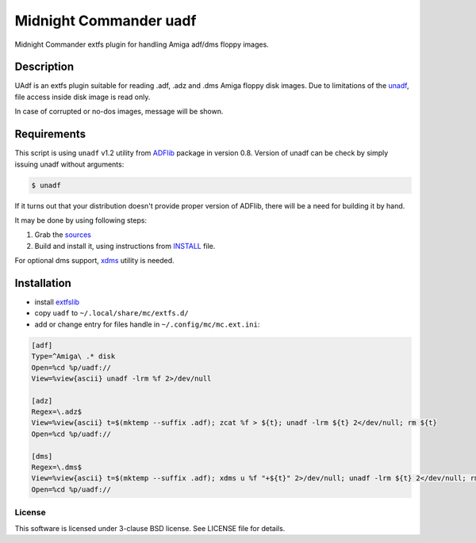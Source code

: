 =======================
Midnight Commander uadf
=======================

Midnight Commander extfs plugin for handling Amiga adf/dms floppy images.

Description
-----------

UAdf is an extfs plugin suitable for reading .adf, .adz and .dms Amiga floppy
disk images. Due to limitations of the
`unadf <http://freecode.com/projects/unadf>`_, file access inside disk image is
read only.

In case of corrupted or no-dos images, message will be shown.


Requirements
------------

This script is using ``unadf`` v1.2 utility from `ADFlib
<https://github.com/lclevy/ADFlib>`_ package in version 0.8. Version of unadf
can be check by simply issuing unadf without arguments:

.. code:: shell-session

   $ unadf

If it turns out that your distribution doesn't provide proper version of
ADFlib, there will be a need for building it by hand.

It may be done by using following steps:

#. Grab the `sources <https://github.com/lclevy/ADFlib>`_
#. Build and install it, using instructions from `INSTALL
   <https://github.com/lclevy/ADFlib/blob/master/INSTALL>`_ file.

For optional dms support, `xdms <http://zakalwe.fi/~shd/foss/xdms/>`_ utility 
is needed.

Installation
------------

* install `extfslib`_
* copy ``uadf`` to ``~/.local/share/mc/extfs.d/``
* add or change entry for files handle in ``~/.config/mc/mc.ext.ini``:

.. code:: ini

   [adf]
   Type=^Amiga\ .* disk
   Open=%cd %p/uadf://
   View=%view{ascii} unadf -lrm %f 2>/dev/null

   [adz]
   Regex=\.adz$
   View=%view{ascii} t=$(mktemp --suffix .adf); zcat %f > ${t}; unadf -lrm ${t} 2</dev/null; rm ${t}
   Open=%cd %p/uadf://

   [dms]
   Regex=\.dms$
   View=%view{ascii} t=$(mktemp --suffix .adf); xdms u %f "+${t}" 2>/dev/null; unadf -lrm ${t} 2</dev/null; rm ${t}
   Open=%cd %p/uadf://


License
=======

This software is licensed under 3-clause BSD license. See LICENSE file for
details.


.. _extfslib: https://github.com/gryf/mc_extfslib
